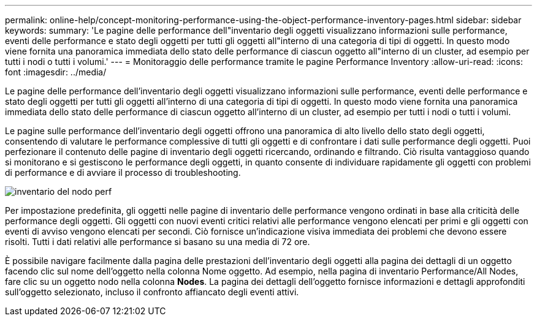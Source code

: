 ---
permalink: online-help/concept-monitoring-performance-using-the-object-performance-inventory-pages.html 
sidebar: sidebar 
keywords:  
summary: 'Le pagine delle performance dell"inventario degli oggetti visualizzano informazioni sulle performance, eventi delle performance e stato degli oggetti per tutti gli oggetti all"interno di una categoria di tipi di oggetti. In questo modo viene fornita una panoramica immediata dello stato delle performance di ciascun oggetto all"interno di un cluster, ad esempio per tutti i nodi o tutti i volumi.' 
---
= Monitoraggio delle performance tramite le pagine Performance Inventory
:allow-uri-read: 
:icons: font
:imagesdir: ../media/


[role="lead"]
Le pagine delle performance dell'inventario degli oggetti visualizzano informazioni sulle performance, eventi delle performance e stato degli oggetti per tutti gli oggetti all'interno di una categoria di tipi di oggetti. In questo modo viene fornita una panoramica immediata dello stato delle performance di ciascun oggetto all'interno di un cluster, ad esempio per tutti i nodi o tutti i volumi.

Le pagine sulle performance dell'inventario degli oggetti offrono una panoramica di alto livello dello stato degli oggetti, consentendo di valutare le performance complessive di tutti gli oggetti e di confrontare i dati sulle performance degli oggetti. Puoi perfezionare il contenuto delle pagine di inventario degli oggetti ricercando, ordinando e filtrando. Ciò risulta vantaggioso quando si monitorano e si gestiscono le performance degli oggetti, in quanto consente di individuare rapidamente gli oggetti con problemi di performance e di avviare il processo di troubleshooting.

image::../media/perf-node-inventory.gif[inventario del nodo perf]

Per impostazione predefinita, gli oggetti nelle pagine di inventario delle performance vengono ordinati in base alla criticità delle performance degli oggetti. Gli oggetti con nuovi eventi critici relativi alle performance vengono elencati per primi e gli oggetti con eventi di avviso vengono elencati per secondi. Ciò fornisce un'indicazione visiva immediata dei problemi che devono essere risolti. Tutti i dati relativi alle performance si basano su una media di 72 ore.

È possibile navigare facilmente dalla pagina delle prestazioni dell'inventario degli oggetti alla pagina dei dettagli di un oggetto facendo clic sul nome dell'oggetto nella colonna Nome oggetto. Ad esempio, nella pagina di inventario Performance/All Nodes, fare clic su un oggetto nodo nella colonna *Nodes*. La pagina dei dettagli dell'oggetto fornisce informazioni e dettagli approfonditi sull'oggetto selezionato, incluso il confronto affiancato degli eventi attivi.
